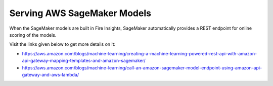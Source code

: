 Serving AWS SageMaker Models
=========================

When the SageMaker models are built in Fire Insights, SageMaker automatically provides a REST endpoint for online scoring of the models.

Visit the links given below to get more details on it:

- https://aws.amazon.com/blogs/machine-learning/creating-a-machine-learning-powered-rest-api-with-amazon-api-gateway-mapping-templates-and-amazon-sagemaker/

- https://aws.amazon.com/blogs/machine-learning/call-an-amazon-sagemaker-model-endpoint-using-amazon-api-gateway-and-aws-lambda/


